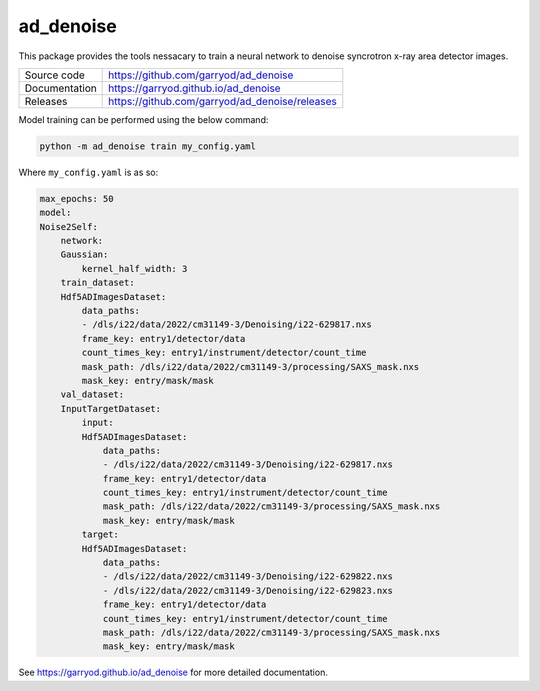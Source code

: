 ad_denoise
==========

|code_ci| |docs_ci| |coverage| |license|

This package provides the tools nessacary to train a neural network to denoise
syncrotron x-ray area detector images.

============== ==============================================
Source code    https://github.com/garryod/ad_denoise
Documentation  https://garryod.github.io/ad_denoise
Releases       https://github.com/garryod/ad_denoise/releases
============== ==============================================

Model training can be performed using the below command:

.. code:: bash

    python -m ad_denoise train my_config.yaml

Where ``my_config.yaml`` is as so:

.. code:: yaml

    max_epochs: 50
    model:
    Noise2Self:
        network:
        Gaussian:
            kernel_half_width: 3
        train_dataset:
        Hdf5ADImagesDataset:
            data_paths:
            - /dls/i22/data/2022/cm31149-3/Denoising/i22-629817.nxs
            frame_key: entry1/detector/data
            count_times_key: entry1/instrument/detector/count_time
            mask_path: /dls/i22/data/2022/cm31149-3/processing/SAXS_mask.nxs
            mask_key: entry/mask/mask
        val_dataset:
        InputTargetDataset:
            input:
            Hdf5ADImagesDataset:
                data_paths:
                - /dls/i22/data/2022/cm31149-3/Denoising/i22-629817.nxs
                frame_key: entry1/detector/data
                count_times_key: entry1/instrument/detector/count_time
                mask_path: /dls/i22/data/2022/cm31149-3/processing/SAXS_mask.nxs
                mask_key: entry/mask/mask
            target:
            Hdf5ADImagesDataset:
                data_paths:
                - /dls/i22/data/2022/cm31149-3/Denoising/i22-629822.nxs
                - /dls/i22/data/2022/cm31149-3/Denoising/i22-629823.nxs
                frame_key: entry1/detector/data
                count_times_key: entry1/instrument/detector/count_time
                mask_path: /dls/i22/data/2022/cm31149-3/processing/SAXS_mask.nxs
                mask_key: entry/mask/mask

.. |code_ci| image:: https://github.com/garryod/ad_denoise/workflows/Code%20CI/badge.svg?branch=main
    :target: https://github.com/garryod/ad_denoise/actions?query=workflow%3A%22Code+CI%22
    :alt: Code CI

.. |docs_ci| image:: https://github.com/garryod/ad_denoise/workflows/Docs%20CI/badge.svg?branch=main
    :target: https://github.com/garryod/ad_denoise/actions?query=workflow%3A%22Docs+CI%22
    :alt: Docs CI

.. |coverage| image:: https://codecov.io/gh/garryod/ad_denoise/branch/main/graph/badge.svg
    :target: https://codecov.io/gh/garryod/ad_denoise
    :alt: Test Coverage

.. |license| image:: https://img.shields.io/badge/License-Apache%202.0-blue.svg
    :target: https://opensource.org/licenses/Apache-2.0
    :alt: Apache License

..
    Anything below this line is used when viewing README.rst and will be replaced
    when included in index.rst

See https://garryod.github.io/ad_denoise for more detailed documentation.
